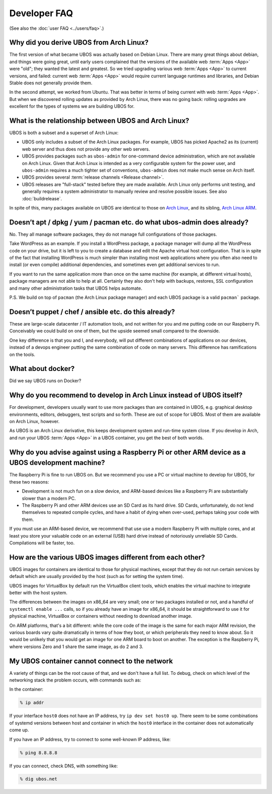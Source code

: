 Developer FAQ
=============

(See also the :doc:`user FAQ <../users/faq>`.)

Why did you derive UBOS from Arch Linux?
----------------------------------------

The first version of what became UBOS was actually based on Debian Linux. There are many
great things about debian, and things were going great, until early users complained that the
versions of the available web :term:`Apps <App>` were "old"; they wanted the latest and greatest.
So we tried upgrading various web :term:`Apps <App>` to current versions, and failed: current web
:term:`Apps <App>` would require current language runtimes and libraries, and Debian Stable
does not generally provide them.

In the second attempt, we worked from Ubuntu. That was better in terms of being current
with web :term:`Apps <App>`. But when we discovered rolling updates as provided by Arch Linux, there
was no going back: rolling upgrades are excellent for the types of systems we are
building UBOS for.

.. _faq_arch_ubos_rel:

What is the relationship between UBOS and Arch Linux?
-----------------------------------------------------

UBOS is both a subset and a superset of Arch Linux:

* UBOS only includes a subset of the Arch Linux packages. For example, UBOS has picked
  Apache2 as its (current) web server and thus does not provide any other web servers.

* UBOS provides packages such as ``ubos-admin`` for one-command device
  administration, which are not available on Arch Linux. Given that Arch Linux is
  intended as a very configurable system for the power user, and ``ubos-admin`` requires
  a much tighter set of conventions, ``ubos-admin`` does not make much sense on Arch itself.

* UBOS provides several :term:`release channels <Release channel>`.

* UBOS releases are "full-stack" tested before they are made available. Arch Linux
  only performs unit testing, and generally requires a system administrator to
  manually review and resolve possible issues. See also :doc:`buildrelease`.

In spite of this, many packages available on UBOS are identical to those on
`Arch Linux <http://archlinux.org/>`_, and its sibling,
`Arch Linux ARM <http://archlinuxarm.org/>`_.

Doesn’t apt / dpkg / yum / pacman etc. do what ubos-admin does already?
-----------------------------------------------------------------------

No. They all manage software packages, they do not manage full configurations of those
packages.

Take WordPress as an example. If you install a WordPress package, a package manager will
dump all the WordPress code on your drive, but it is left to you to create a database and
edit the Apache virtual host configuration. That is in spite of the fact that installing
WordPress is much simpler than installing most web applications where you often also
need to install (or even compile) additional dependencies, and sometimes even get additional
services to run.

If you want to run the same application more than once on the same machine (for example,
at different virtual hosts), package managers are not able to help at all. Certainly they
also don't help with backups, restores, SSL configuration and many other administration
tasks that UBOS helps automate.

P.S. We build on top of ``pacman`` (the Arch Linux package manager) and each UBOS package
is a valid ``pacman``` package.

Doesn’t puppet / chef / ansible etc. do this already?
-----------------------------------------------------

These are large-scale datacenter / IT automation tools, and not written for you and me
putting code on our Raspberry Pi. Conceivably we could build on one of them, but the
upside seemed small compared to the downside.

One key difference is that you and I, and everybody, will put different combinations of
applications on our devices, instead of a devops engineer putting the same combination
of code on many servers. This difference has ramifications on the tools.

What about docker?
------------------

Did we say UBOS runs on Docker?

Why do you recommend to develop in Arch Linux instead of UBOS itself?
---------------------------------------------------------------------

For development, developers usually want to use more packages than are contained in UBOS,
e.g. graphical desktop environments, editors, debuggers, test scripts and so forth. These
are out of scope for UBOS. Most of them are available on Arch Linux, however.

As UBOS is an Arch Linux derivative, this keeps development system and run-time system
close. If you develop in Arch, and run your UBOS :term:`Apps <App>` in a UBOS container, you get the
best of both worlds.

Why do you advise against using a Raspberry Pi or other ARM device as a UBOS development machine?
-------------------------------------------------------------------------------------------------

The Raspberry Pi is fine to run UBOS on. But we recommend you use a PC or virtual machine
to develop for UBOS, for these two reasons:

* Development is not much fun on a slow device, and ARM-based devices like a Raspberry Pi
  are substantially slower than a modern PC.

* The Raspberry Pi and other ARM devices use an SD Card as its hard drive. SD Cards,
  unfortunately, do not lend themselves to repeated compile cycles, and have a habit of
  dying when over-used, perhaps taking your code with them.

If you must use an ARM-based device, we recommend that use use a modern Raspberry Pi
with multiple cores, and at least you store your valuable code on an external (USB) hard drive
instead of notoriously unreliable SD Cards. Compilations will be faster, too.

How are the various UBOS images different from each other?
----------------------------------------------------------

UBOS images for containers are identical to those for physical machines, except that
they do not run certain services by default which are usually provided by the
host (such as for setting the system time).

UBOS images for VirtualBox by default run the VirtualBox client tools, which enables
the virtual machine to integrate better with the host system.

The differences between the images on x86_64 are very small; one or two packages installed
or not, and a handful of ``systemctl enable ...`` calls, so if you already have an image
for x86_64, it should be straightforward to use it for physical machine, VirtualBox
or containers without needing to download another image.

On ARM platforms, that's a bit different: while the core code of the image is the same
for each major ARM revision, the various boards vary quite dramatically in terms of how
they boot, or which peripherals they need to know about. So it would be unlikely that you
would get an image for one ARM board to boot on another. The exception is the Raspberry Pi,
where versions Zero and 1 share the same image, as do 2 and 3.

My UBOS container cannot connect to the network
-----------------------------------------------

A variety of things can be the root cause of that, and we don't have a full list. To debug,
check on which level of the networking stack the problem occurs, with commands such as:

In the container:

.. code-block:: none

   % ip addr

If your interface ``host0`` does not have an IP address, try ``ip dev set host0 up``. There
seem to be some combinations of systemd versions between host and container in which the
``host0`` interface in the container does not automatically come up.

If you have an IP address, try to connect to some well-known IP address, like:

.. code-block:: none

   % ping 8.8.8.8

If you can connect, check DNS, with something like:

.. code-block:: none

   % dig ubos.net

